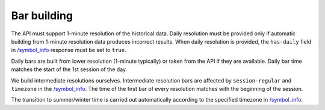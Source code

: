 .. links
.. _`/symbol_info`: https://www.tradingview.com/rest-api-spec/#operation/getSymbolInfo

Bar building
------------

The API must support 1-minute resolution of the historical data. Daily resolution must be provided only if automatic 
building from 1-minute resolution data produces incorrect results. When daily resolution is provided, the ``has-daily`` 
field in `/symbol_info`_ response must be set to ``true``.

Daily bars are built from lower resolution (1-minute typically) or taken from the API if they are available. Daily bar 
time matches the start of the 1st session of the day.

We build intermediate resolutions ourselves. Intermediate resolution bars are affected by ``session-regular`` and 
``timezone`` in the `/symbol_info`_.  The time of the first bar of every resolution matches with the beginning of the 
session.

The transition to summer/winter time is carried out automatically according to the specified timezone in 
`/symbol_info`_.
